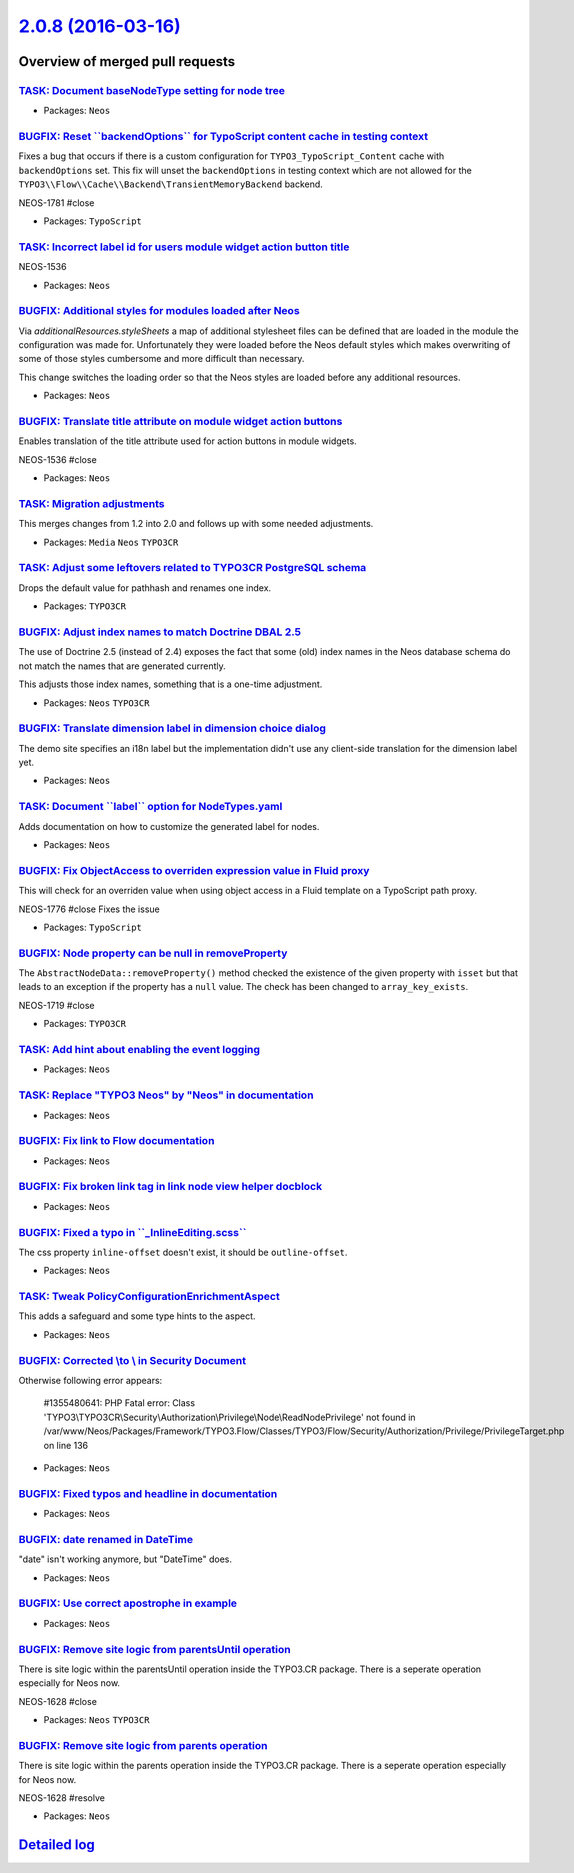 `2.0.8 (2016-03-16) <https://github.com/neos/neos-development-collection/releases/tag/2.0.8>`_
==============================================================================================

Overview of merged pull requests
~~~~~~~~~~~~~~~~~~~~~~~~~~~~~~~~

`TASK: Document baseNodeType setting for node tree <https://github.com/neos/neos-development-collection/pull/398>`_
-------------------------------------------------------------------------------------------------------------------

* Packages: ``Neos``

`BUGFIX: Reset \`\`backendOptions\`\` for TypoScript content cache in testing context <https://github.com/neos/neos-development-collection/pull/383>`_
------------------------------------------------------------------------------------------------------------------------------------------------------

Fixes a bug that occurs if there is a custom configuration for ``TYPO3_TypoScript_Content`` cache with ``backendOptions`` set. This fix will unset the ``backendOptions`` in testing context which are not allowed for the ``TYPO3\\Flow\\Cache\\Backend\TransientMemoryBackend`` backend.

NEOS-1781 #close

* Packages: ``TypoScript``

`TASK: Incorrect label id for users module widget action button title <https://github.com/neos/neos-development-collection/pull/390>`_
--------------------------------------------------------------------------------------------------------------------------------------

NEOS-1536

* Packages: ``Neos``

`BUGFIX: Additional styles for modules loaded after Neos <https://github.com/neos/neos-development-collection/pull/384>`_
-------------------------------------------------------------------------------------------------------------------------

Via `additionalResources.styleSheets` a map of additional
stylesheet files can be defined that are loaded in the module
the configuration was made for. Unfortunately they were loaded
before the Neos default styles which makes overwriting of some of
those styles cumbersome and more difficult than necessary.

This change switches the loading order so that the Neos styles
are loaded before any additional resources.

* Packages: ``Neos``

`BUGFIX: Translate title attribute on module widget action buttons <https://github.com/neos/neos-development-collection/pull/386>`_
-----------------------------------------------------------------------------------------------------------------------------------

Enables translation of the title attribute used for action buttons in module widgets.

NEOS-1536 #close

* Packages: ``Neos``

`TASK: Migration adjustments <https://github.com/neos/neos-development-collection/pull/382>`_
---------------------------------------------------------------------------------------------

This merges changes from 1.2 into 2.0 and follows up with some needed
adjustments.

* Packages: ``Media`` ``Neos`` ``TYPO3CR``

`TASK: Adjust some leftovers related to TYPO3CR PostgreSQL schema <https://github.com/neos/neos-development-collection/pull/380>`_
----------------------------------------------------------------------------------------------------------------------------------

Drops the default value for pathhash and renames one index.

* Packages: ``TYPO3CR``

`BUGFIX: Adjust index names to match Doctrine DBAL 2.5 <https://github.com/neos/neos-development-collection/pull/369>`_
-----------------------------------------------------------------------------------------------------------------------

The use of Doctrine 2.5 (instead of 2.4) exposes the fact that some
(old) index names in the Neos database schema do not match the names
that are generated currently.

This adjusts those index names, something that is a one-time adjustment.

* Packages: ``Neos`` ``TYPO3CR``

`BUGFIX: Translate dimension label in dimension choice dialog <https://github.com/neos/neos-development-collection/pull/373>`_
------------------------------------------------------------------------------------------------------------------------------

The demo site specifies an i18n label but the implementation didn't use
any client-side translation for the dimension label yet.

* Packages: ``Neos``

`TASK: Document \`\`label\`\` option for NodeTypes.yaml <https://github.com/neos/neos-development-collection/pull/366>`_
------------------------------------------------------------------------------------------------------------------------

Adds documentation on how to customize the generated label for nodes.

* Packages: ``Neos``

`BUGFIX: Fix ObjectAccess to overriden expression value in Fluid proxy <https://github.com/neos/neos-development-collection/pull/365>`_
---------------------------------------------------------------------------------------------------------------------------------------

This will check for an overriden value when using object access in a
Fluid template on a TypoScript path proxy.

NEOS-1776 #close Fixes the issue

* Packages: ``TypoScript``

`BUGFIX: Node property can be null in removeProperty <https://github.com/neos/neos-development-collection/pull/357>`_
---------------------------------------------------------------------------------------------------------------------

The ``AbstractNodeData::removeProperty()`` method checked
the existence of the given property with ``isset`` but that
leads to an exception if the property has a ``null`` value.
The check has been changed to ``array_key_exists``.

NEOS-1719 #close

* Packages: ``TYPO3CR``

`TASK: Add hint about enabling the event logging <https://github.com/neos/neos-development-collection/pull/360>`_
-----------------------------------------------------------------------------------------------------------------

* Packages: ``Neos``

`TASK: Replace "TYPO3 Neos" by "Neos" in documentation <https://github.com/neos/neos-development-collection/pull/361>`_
-----------------------------------------------------------------------------------------------------------------------

* Packages: ``Neos``

`BUGFIX: Fix link to Flow documentation <https://github.com/neos/neos-development-collection/pull/359>`_
--------------------------------------------------------------------------------------------------------

* Packages: ``Neos``

`BUGFIX: Fix broken link tag in link node view helper docblock <https://github.com/neos/neos-development-collection/pull/358>`_
-------------------------------------------------------------------------------------------------------------------------------

* Packages: ``Neos``

`BUGFIX: Fixed a typo in \`\`_InlineEditing.scss\`\` <https://github.com/neos/neos-development-collection/pull/353>`_
---------------------------------------------------------------------------------------------------------------------

The css property ``inline-offset`` doesn't exist, it should be
``outline-offset``.

* Packages: ``Neos``

`TASK: Tweak PolicyConfigurationEnrichmentAspect <https://github.com/neos/neos-development-collection/pull/352>`_
-----------------------------------------------------------------------------------------------------------------

This adds a safeguard and some type hints to the aspect.

* Packages: ``Neos``

`BUGFIX: Corrected \\\ to \\ in Security Document <https://github.com/neos/neos-development-collection/pull/347>`_
----------------------------------------------------------------------------------------------------------------

Otherwise following error appears:

    #1355480641: PHP Fatal error: Class  
    'TYPO3\\\TYPO3CR\\\Security\\\Authorization\\\Privilege\\\Node\\\ReadNodePrivilege' not found 
    in /var/www/Neos/Packages/Framework/TYPO3.Flow/Classes/TYPO3/Flow/Security/Authorization/Privilege/PrivilegeTarget.php on line 136

* Packages: ``Neos``

`BUGFIX: Fixed typos and headline in documentation <https://github.com/neos/neos-development-collection/pull/344>`_
-------------------------------------------------------------------------------------------------------------------

* Packages: ``Neos``

`BUGFIX: date renamed in DateTime <https://github.com/neos/neos-development-collection/pull/345>`_
--------------------------------------------------------------------------------------------------

"date" isn't working anymore, but "DateTime" does.

* Packages: ``Neos``

`BUGFIX: Use correct apostrophe in example <https://github.com/neos/neos-development-collection/pull/346>`_
-----------------------------------------------------------------------------------------------------------

* Packages: ``Neos``

`BUGFIX: Remove site logic from parentsUntil operation <https://github.com/neos/neos-development-collection/pull/319>`_
-----------------------------------------------------------------------------------------------------------------------

There is site logic within the parentsUntil operation inside the TYPO3.CR package. There is a seperate operation especially for Neos now.

NEOS-1628 #close

* Packages: ``Neos`` ``TYPO3CR``

`BUGFIX: Remove site logic from parents operation <https://github.com/neos/neos-development-collection/pull/318>`_
------------------------------------------------------------------------------------------------------------------

There is site logic within the parents operation inside the TYPO3.CR package. There is a seperate operation especially for Neos now.

NEOS-1628 #resolve

* Packages: ``Neos``

`Detailed log <https://github.com/neos/neos-development-collection/compare/2.0.7...2.0.8>`_
~~~~~~~~~~~~~~~~~~~~~~~~~~~~~~~~~~~~~~~~~~~~~~~~~~~~~~~~~~~~~~~~~~~~~~~~~~~~~~~~~~~~~~~~~~~
